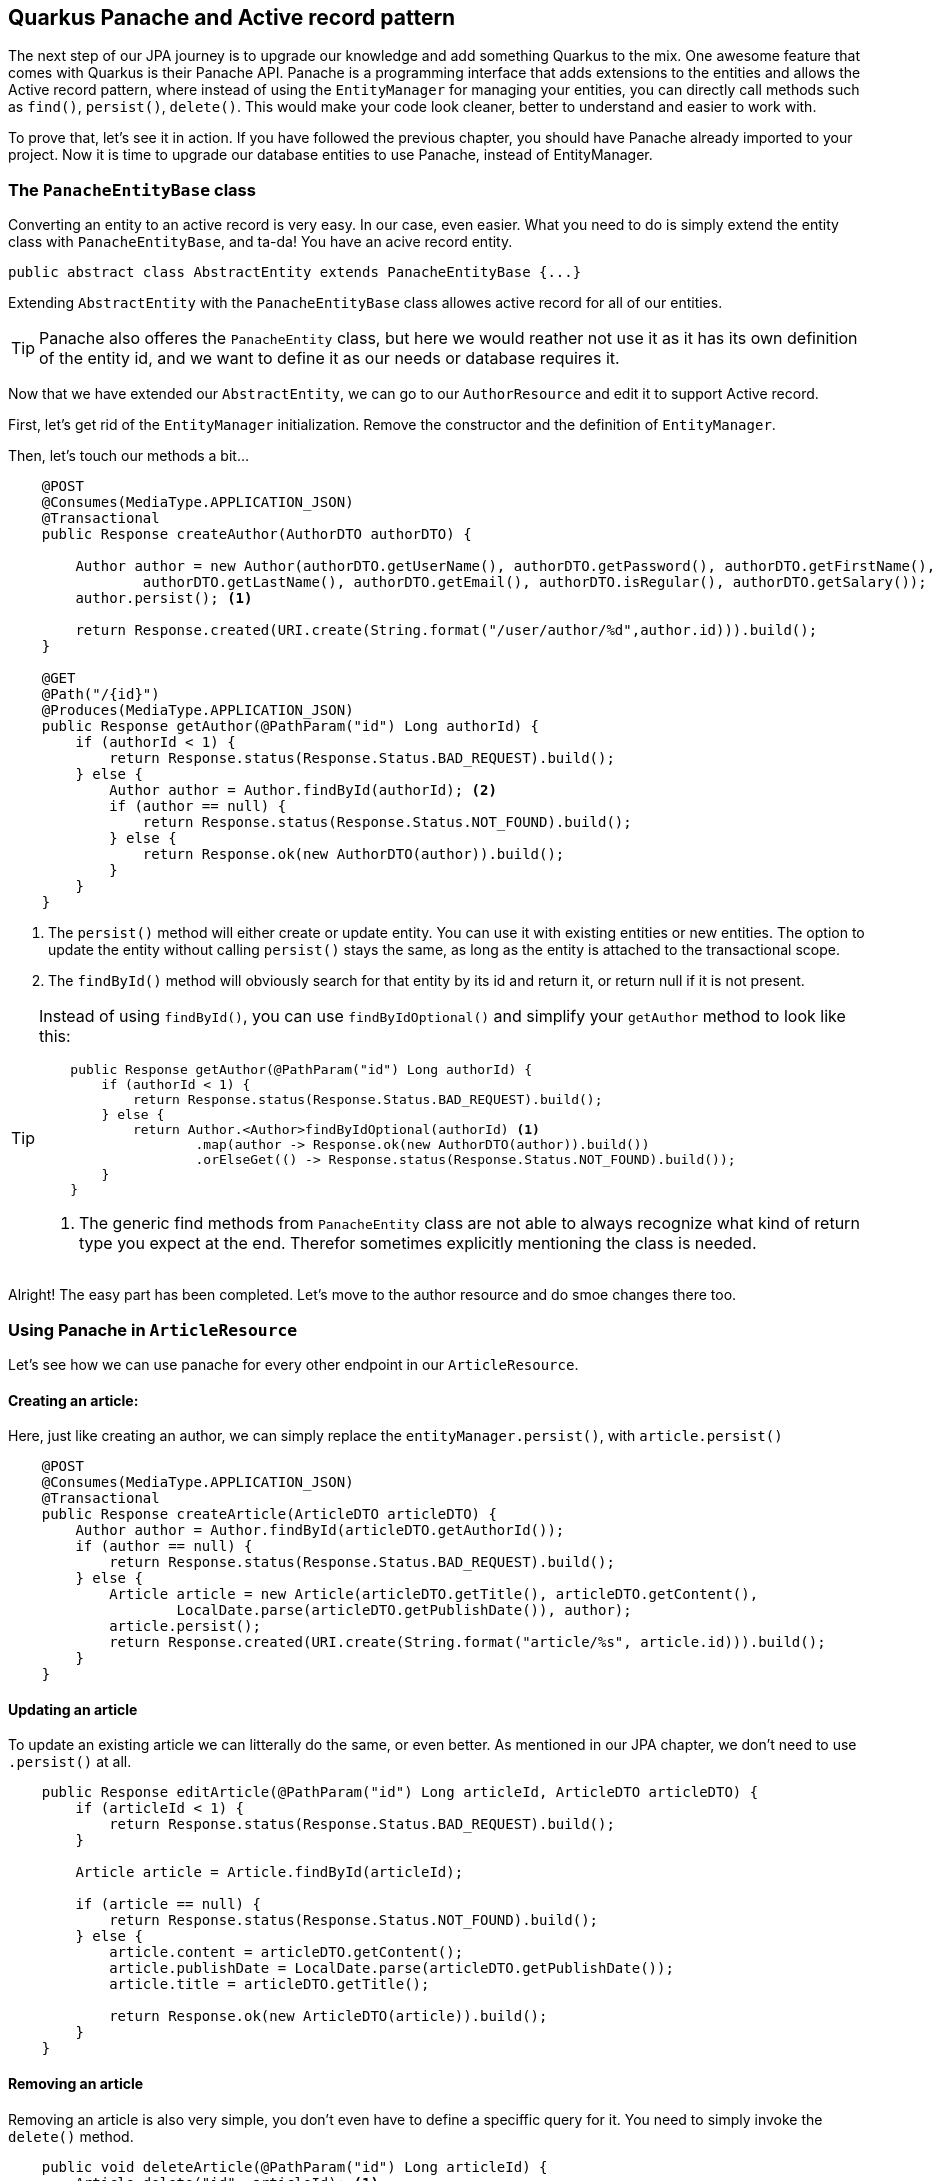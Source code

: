 == Quarkus Panache and Active record pattern

The next step of our JPA journey is to upgrade our knowledge and add something Quarkus to the mix.
One awesome feature that comes with Quarkus is their Panache API.
Panache is a programming interface that adds extensions to the entities and allows the Active record pattern, where instead of using the `EntityManager` for managing your entities, you can directly call methods such as `find()`, `persist()`, `delete()`.
This would make your code look cleaner, better to understand and easier to work with. 

To prove that, let's see it in action.
If you have followed the previous chapter, you should have Panache already imported to your project.
Now it is time to upgrade our database entities to use Panache, instead of EntityManager.

=== The `PanacheEntityBase` class

Converting an entity to an active record is very easy.
In our case, even easier.
What you need to do is simply extend the entity class with `PanacheEntityBase`, and ta-da!
You have an acive record entity.

[source,java]
----
public abstract class AbstractEntity extends PanacheEntityBase {...}
----

Extending `AbstractEntity` with the `PanacheEntityBase` class allowes active record for all of our entities.

TIP: Panache also offeres the `PanacheEntity` class, but here we would reather not use it as it has its own definition of the entity id, and we want to define it as our needs or database requires it.

Now that we have extended our `AbstractEntity`, we can go to our `AuthorResource` and edit it to support Active record.

First, let's get rid of the `EntityManager` initialization.
Remove the constructor and the definition of `EntityManager`.

Then, let's touch our methods a bit...

[source,java]
----
    @POST
    @Consumes(MediaType.APPLICATION_JSON)
    @Transactional
    public Response createAuthor(AuthorDTO authorDTO) {

        Author author = new Author(authorDTO.getUserName(), authorDTO.getPassword(), authorDTO.getFirstName(),
                authorDTO.getLastName(), authorDTO.getEmail(), authorDTO.isRegular(), authorDTO.getSalary());
        author.persist(); <.>

        return Response.created(URI.create(String.format("/user/author/%d",author.id))).build();
    }

    @GET
    @Path("/{id}")
    @Produces(MediaType.APPLICATION_JSON)
    public Response getAuthor(@PathParam("id") Long authorId) {
        if (authorId < 1) {
            return Response.status(Response.Status.BAD_REQUEST).build();
        } else {
            Author author = Author.findById(authorId); <.>
            if (author == null) {
                return Response.status(Response.Status.NOT_FOUND).build();
            } else {
                return Response.ok(new AuthorDTO(author)).build();
            }
        }
    }
----
<.> The `persist()` method will either create or update entity.
You can use it with existing entities or new entities.
The option to update the entity without calling `persist()` stays the same, as long as the entity is attached to the transactional scope.
<.> The `findById()` method will obviously search for that entity by its id and return it, or return null if it is not present.

[TIP]
==== 
Instead of using `findById()`, you can use `findByIdOptional()` and simplify your `getAuthor` method to look like this:

[source,java]
----
    public Response getAuthor(@PathParam("id") Long authorId) {
        if (authorId < 1) {
            return Response.status(Response.Status.BAD_REQUEST).build();
        } else {
            return Author.<Author>findByIdOptional(authorId) <.>
                    .map(author -> Response.ok(new AuthorDTO(author)).build())
                    .orElseGet(() -> Response.status(Response.Status.NOT_FOUND).build());
        }
    }
----
<.> The generic find methods from `PanacheEntity` class are not able to always recognize what kind of return type you expect at the end.
Therefor sometimes explicitly mentioning the class is needed.
==== 

Alright! The easy part has been completed.
Let's move to the author resource and do smoe changes there too.

=== Using Panache in `ArticleResource`

Let's see how we can use panache for every other endpoint in our `ArticleResource`.

==== Creating an article:

Here, just like creating an author, we can simply replace the `entityManager.persist()`, with `article.persist()`

[source,java]
----
    @POST
    @Consumes(MediaType.APPLICATION_JSON)
    @Transactional
    public Response createArticle(ArticleDTO articleDTO) {
        Author author = Author.findById(articleDTO.getAuthorId());
        if (author == null) {
            return Response.status(Response.Status.BAD_REQUEST).build();
        } else {
            Article article = new Article(articleDTO.getTitle(), articleDTO.getContent(),
                    LocalDate.parse(articleDTO.getPublishDate()), author);
            article.persist();
            return Response.created(URI.create(String.format("article/%s", article.id))).build();
        }
    }
----

==== Updating an article

To update an existing article we can litterally do the same, or even better.
As mentioned in our JPA chapter, we don't need to use `.persist()` at all.

[source,java]
----
    public Response editArticle(@PathParam("id") Long articleId, ArticleDTO articleDTO) {
        if (articleId < 1) {
            return Response.status(Response.Status.BAD_REQUEST).build();
        }

        Article article = Article.findById(articleId);

        if (article == null) {
            return Response.status(Response.Status.NOT_FOUND).build();
        } else {
            article.content = articleDTO.getContent();
            article.publishDate = LocalDate.parse(articleDTO.getPublishDate());
            article.title = articleDTO.getTitle();

            return Response.ok(new ArticleDTO(article)).build();
        }
    }
----

==== Removing an article

Removing an article is also very simple, you don't even have to define a speciffic query for it.
You need to simply invoke the `delete()` method.

[source,java]
----
    public void deleteArticle(@PathParam("id") Long articleId) {
        Article.delete("id", articleId); <.>
    }
----
<.> In the first argument of the delete method you can either place a whole JPQL query or define only the properties, you are searching by.

==== Getting an article

Here comes the fun part.
In fact why don't you try to edit the `getArticle()` method to support the Panache active record aproach, while we explain the other queries from `getArticles()`?


Looking at `getArticles()` method, reworking it would look like this:

[source,java]
----
    @GET
    @Produces(MediaType.APPLICATION_JSON)
    public Response getArticles(@QueryParam("page") @DefaultValue("1") int page,
                                @QueryParam("size") @DefaultValue("10") int size,
                                @QueryParam("author") Long authorId) {
        if (page < 1 || size < 0 || authorId != null && authorId < 1) {
            return Response.status(Response.Status.BAD_REQUEST).build();
        } else {
            String query = authorId == null ? Article.GET_ALL_ARTICLES : Article.GET_ALL_ARTICLES_FROM_AUTHOR;
            List<Article> articles = (authorId == null ? Article.findAll() :
                    Article.find("#" + query, Map.of("authorId", authorId))) <.>
                            .page(page - 1, size) <.>
                            .list();

            return Response.ok(articles.stream().map(ArticleDTO::new).collect(Collectors.toList())).build();
        }
    }
----
<.> Referring to a `NamedQuery` in Panache would require adding a `#` to the sting.
<.> The page and size is defined through the `page()` method, which will accutatrly then calculate how many results to pull from the database.
As always pages start with a zero-based index, so you need to subtract 1 from the inputted content.

There is also another more preferred way.
In fact most of where queries do not require creating a named query when using panache.
Quarkus has optimized that for you, so you can change the query to:

[source,java]
----
    @GET
    @Produces(MediaType.APPLICATION_JSON)
    public Response getArticles(@QueryParam("page") @DefaultValue("1") int page,
                                @QueryParam("size") @DefaultValue("10") int size,
                                @QueryParam("author") Long authorId) {
        if (page < 1 || size < 0 || authorId != null && authorId < 1) {
            return Response.status(Response.Status.BAD_REQUEST).build();
        } else {
            List<Article> articles = (authorId == null ? Article.findAll() :
                    Article.find("author.id = ?1", authorId)) <.>
                            .page(page - 1, size)
                            .list();

            return Response.ok(articles).build();
        }
    }
----
<.> Instead of using named queries, for a simple query like that, you could just put your where clause checks inside the first argument of `find()`


Now with all that that you are not using any NamedQueruies, you can go and get rid of them.
Also it is safe to remove the `EntityManager`, as you won't need it for now.

=== Conclusion

And we're done.
This is all the basics you need to know using Panache with JPA.
With our next section we are going to integrate both JPA and Panache into deeper operations, so you can find out more tricks and techniques using tohose APIs.